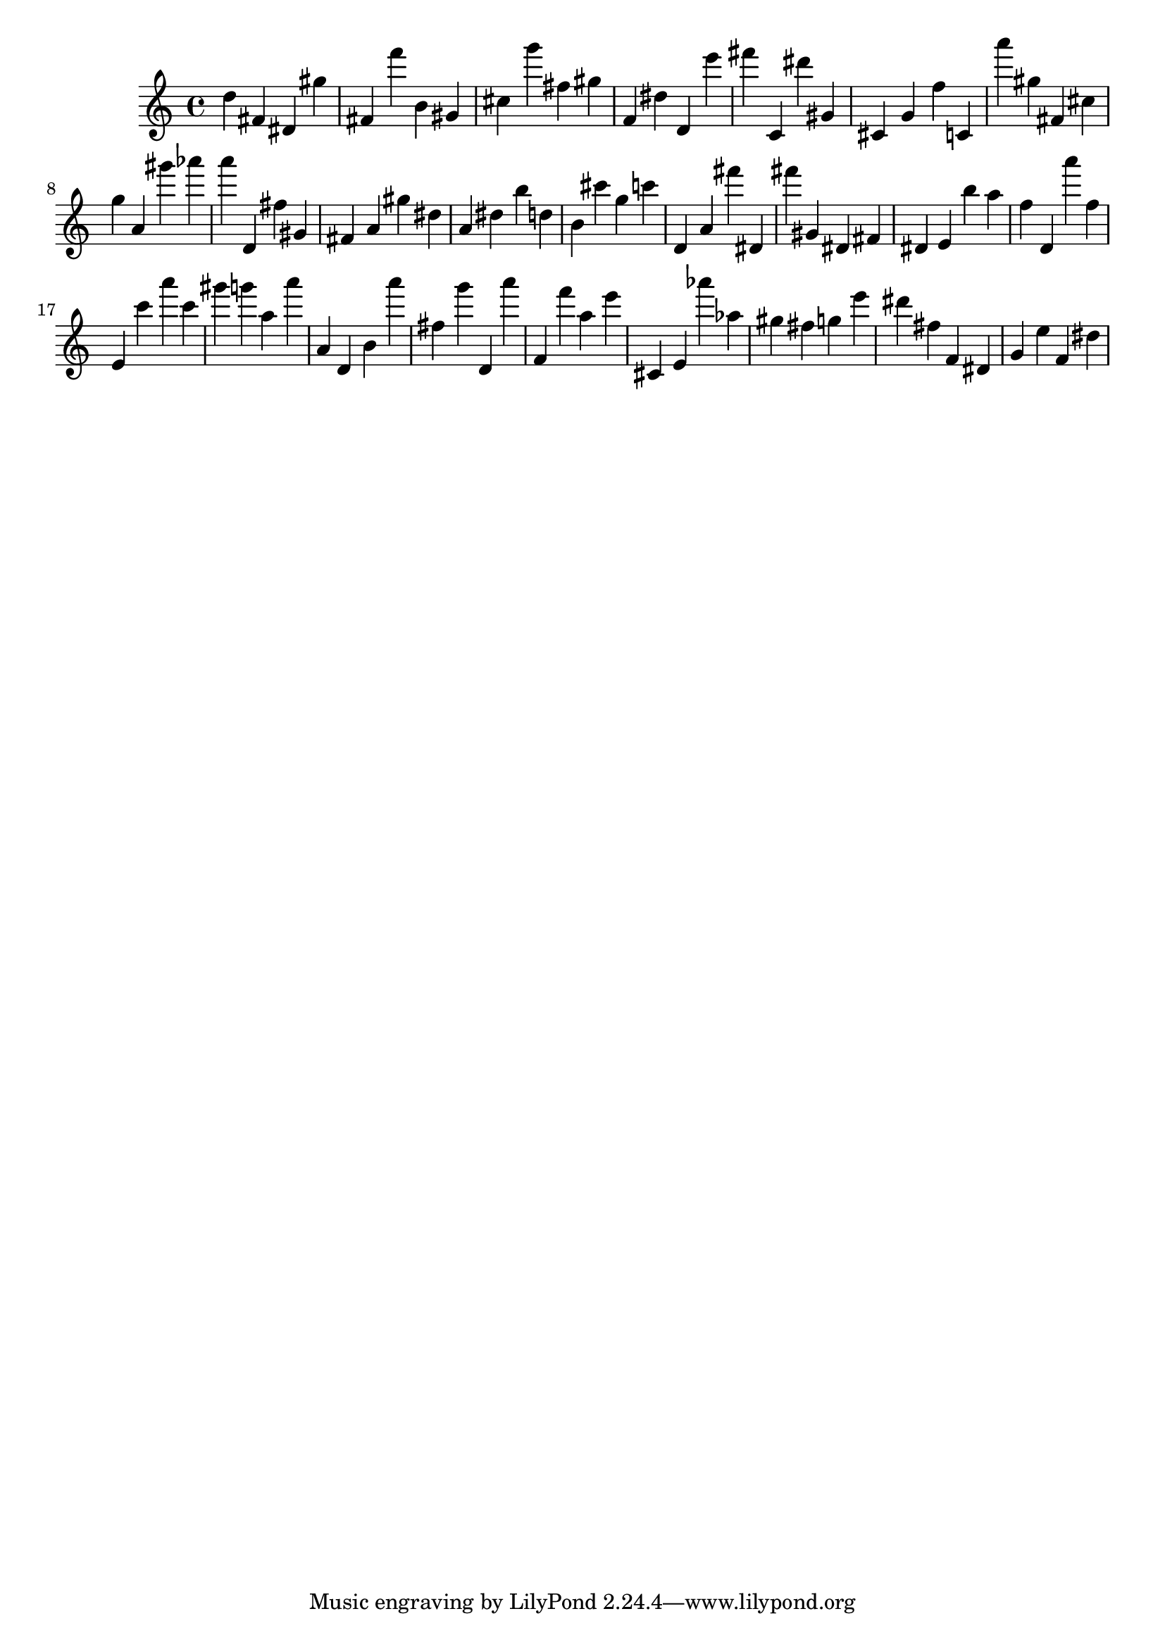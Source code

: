\version "2.18.2"

\score {

{
\clef treble
d'' fis' dis' gis'' fis' f''' b' gis' cis'' g''' fis'' gis'' f' dis'' d' e''' fis''' c' dis''' gis' cis' g' f'' c' a''' gis'' fis' cis'' g'' a' gis''' as''' a''' d' fis'' gis' fis' a' gis'' dis'' a' dis'' b'' d'' b' cis''' g'' c''' d' a' fis''' dis' fis''' gis' dis' fis' dis' e' b'' a'' f'' d' a''' f'' e' c''' a''' c''' gis''' g''' a'' a''' a' d' b' a''' fis'' g''' d' a''' f' f''' a'' e''' cis' e' as''' as'' gis'' fis'' g'' e''' dis''' fis'' f' dis' g' e'' f' dis'' 
}

 \midi { }
 \layout { }
}
